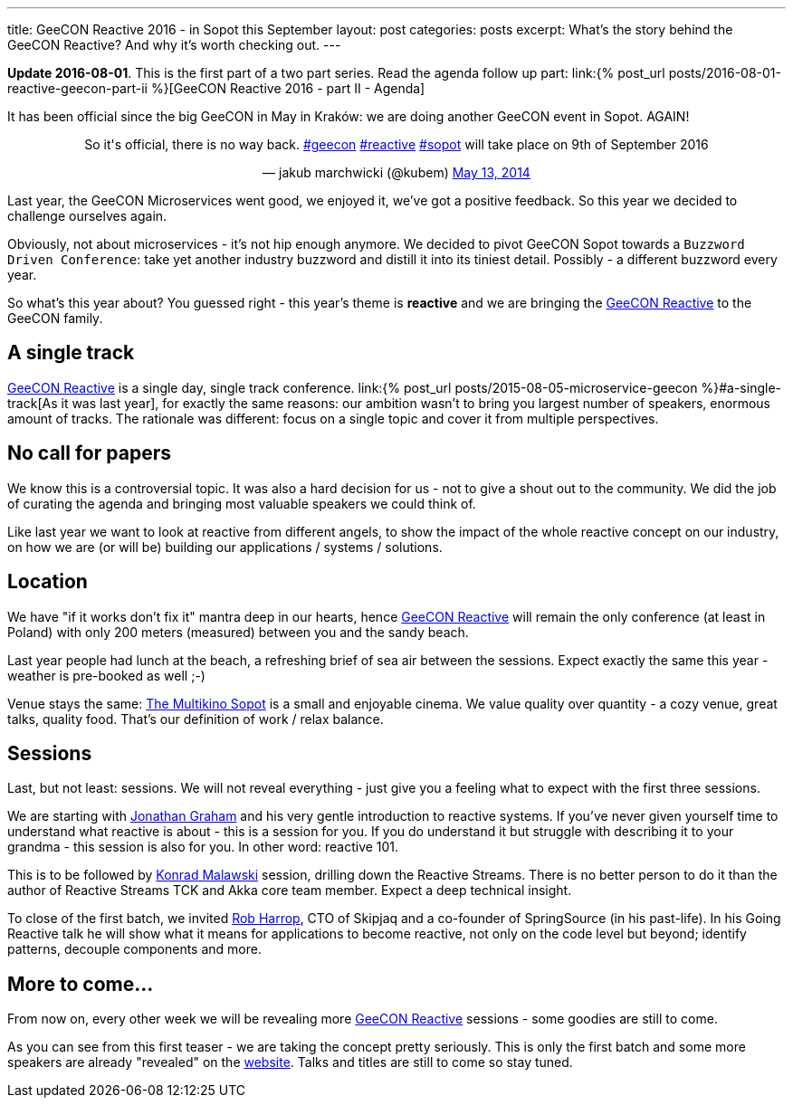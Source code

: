 ---
title: GeeCON Reactive 2016 - in Sopot this September
layout: post
categories: posts
excerpt: What's the story behind the GeeCON Reactive? And why it's worth checking out.
---

*Update 2016-08-01*. This is the first part of a two part series. Read the agenda follow up part: link:{% post_url posts/2016-08-01-reactive-geecon-part-ii %}[GeeCON Reactive 2016 - part II - Agenda]

It has been official since the big GeeCON in May in Kraków: we are doing another GeeCON event in Sopot. AGAIN!

++++
<blockquote class="twitter-tweet" align="center"><p>So it's official, there is no way back. <a href="https://twitter.com/hashtag/geecon?src=hash">#geecon</a> <a href="https://twitter.com/hashtag/reactive?src=hash">#reactive</a> <a href="https://twitter.com/hashtag/sopot?src=hash">#sopot</a> will take place on 9th of September 2016</p>— jakub marchwicki (@kubem) <a href="https://twitter.com/kubem/status/731127144265453568">May 13, 2014</a></blockquote>
<script async src="//platform.twitter.com/widgets.js" charset="utf-8"></script>
++++

Last year, the GeeCON Microservices went good, we enjoyed it, we've got a positive feedback. So this year we decided to challenge ourselves again.

Obviously, not about microservices - it's not hip enough anymore. We decided to pivot GeeCON Sopot towards a `Buzzword Driven Conference`: take yet another industry buzzword and distill it into its tiniest detail. Possibly - a different buzzword every year.

So what's this year about? You guessed right - this year's theme is *reactive* and we are bringing the link:http://2016.reactive.geecon.org[GeeCON Reactive] to the GeeCON family.

== A single track

http://2016.reactive.geecon.org/[GeeCON Reactive] is a single day, single track conference. link:{% post_url posts/2015-08-05-microservice-geecon %}#a-single-track[As it was last year], for exactly the same reasons: our ambition wasn't to bring you largest number of speakers, enormous amount of tracks. The rationale was different: focus on a single topic and cover it from multiple perspectives.

== No call for papers

We know this is a controversial topic. It was also a hard decision for us - not to give a shout out to the community. We did the job of curating the agenda and bringing most valuable speakers we could think of.

Like last year we want to look at reactive from different angels, to show the impact of the whole reactive concept on our industry, on how we are (or will be) building our applications / systems / solutions.

== Location

We have "if it works don't fix it" mantra deep in our hearts, hence  http://2016.reactive.geecon.org/[GeeCON Reactive] will remain the only conference (at least in Poland) with only 200 meters (measured) between you and the sandy beach.

Last year people had lunch at the beach, a refreshing brief of sea air between the sessions. Expect exactly the same this year - weather is pre-booked as well ;-)

Venue stays the same: link:http://2016.reactive.geecon.org/practical/[The Multikino Sopot] is a small and enjoyable cinema. We value quality over quantity - a cozy venue, great talks, quality food. That's our definition of work / relax balance.

== Sessions

Last, but not least: sessions. We will not reveal everything - just give you a feeling what to expect with the first three sessions.

We are starting with link:twitter.com/graham_jp[Jonathan Graham] and his very gentle introduction to reactive systems. If you've never given yourself time to understand what reactive is about - this is a session for you. If you do understand it but struggle with describing it to your grandma - this session is also for you. In other word: reactive 101.

This is to be followed by link:https://twitter.com/ktosopl[Konrad Malawski] session, drilling down the Reactive Streams. There is no better person to do it than the author of Reactive Streams TCK and Akka core team member. Expect a deep technical insight.

To close of the first batch, we invited link:https://twitter.com/robertharrop[Rob Harrop], CTO of Skipjaq and a co-founder of SpringSource (in his past-life). In his Going Reactive talk he will show what it means for applications to become reactive, not only on the code level but beyond; identify patterns, decouple components and more.

== More to come...

From now on, every other week we will be revealing more http://2016.reactive.geecon.org/[GeeCON Reactive] sessions - some goodies are still to come.

As you can see from this first teaser - we are taking the concept pretty seriously. This is only the first batch and some more speakers are already "revealed" on the http://2016.reactive.geecon.org/[website]. Talks and titles are still to come so stay tuned.
